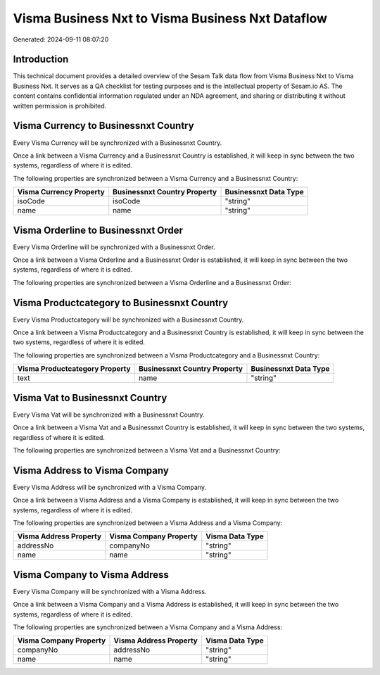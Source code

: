 =================================================
Visma Business Nxt to Visma Business Nxt Dataflow
=================================================

Generated: 2024-09-11 08:07:20

Introduction
------------

This technical document provides a detailed overview of the Sesam Talk data flow from Visma Business Nxt to Visma Business Nxt. It serves as a QA checklist for testing purposes and is the intellectual property of Sesam.io AS. The content contains confidential information regulated under an NDA agreement, and sharing or distributing it without written permission is prohibited.

Visma Currency to Businessnxt Country
-------------------------------------
Every Visma Currency will be synchronized with a Businessnxt Country.

Once a link between a Visma Currency and a Businessnxt Country is established, it will keep in sync between the two systems, regardless of where it is edited.

The following properties are synchronized between a Visma Currency and a Businessnxt Country:

.. list-table::
   :header-rows: 1

   * - Visma Currency Property
     - Businessnxt Country Property
     - Businessnxt Data Type
   * - isoCode
     - isoCode
     - "string"
   * - name
     - name
     - "string"


Visma Orderline to Businessnxt Order
------------------------------------
Every Visma Orderline will be synchronized with a Businessnxt Order.

Once a link between a Visma Orderline and a Businessnxt Order is established, it will keep in sync between the two systems, regardless of where it is edited.

The following properties are synchronized between a Visma Orderline and a Businessnxt Order:

.. list-table::
   :header-rows: 1

   * - Visma Orderline Property
     - Businessnxt Order Property
     - Businessnxt Data Type


Visma Productcategory to Businessnxt Country
--------------------------------------------
Every Visma Productcategory will be synchronized with a Businessnxt Country.

Once a link between a Visma Productcategory and a Businessnxt Country is established, it will keep in sync between the two systems, regardless of where it is edited.

The following properties are synchronized between a Visma Productcategory and a Businessnxt Country:

.. list-table::
   :header-rows: 1

   * - Visma Productcategory Property
     - Businessnxt Country Property
     - Businessnxt Data Type
   * - text
     - name
     - "string"


Visma Vat to Businessnxt Country
--------------------------------
Every Visma Vat will be synchronized with a Businessnxt Country.

Once a link between a Visma Vat and a Businessnxt Country is established, it will keep in sync between the two systems, regardless of where it is edited.

The following properties are synchronized between a Visma Vat and a Businessnxt Country:

.. list-table::
   :header-rows: 1

   * - Visma Vat Property
     - Businessnxt Country Property
     - Businessnxt Data Type


Visma Address to Visma Company
------------------------------
Every Visma Address will be synchronized with a Visma Company.

Once a link between a Visma Address and a Visma Company is established, it will keep in sync between the two systems, regardless of where it is edited.

The following properties are synchronized between a Visma Address and a Visma Company:

.. list-table::
   :header-rows: 1

   * - Visma Address Property
     - Visma Company Property
     - Visma Data Type
   * - addressNo
     - companyNo
     - "string"
   * - name
     - name
     - "string"


Visma Company to Visma Address
------------------------------
Every Visma Company will be synchronized with a Visma Address.

Once a link between a Visma Company and a Visma Address is established, it will keep in sync between the two systems, regardless of where it is edited.

The following properties are synchronized between a Visma Company and a Visma Address:

.. list-table::
   :header-rows: 1

   * - Visma Company Property
     - Visma Address Property
     - Visma Data Type
   * - companyNo
     - addressNo
     - "string"
   * - name
     - name
     - "string"

